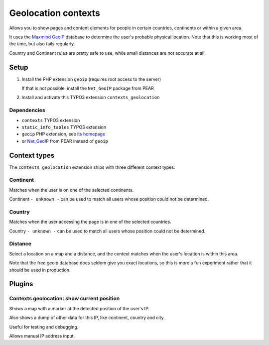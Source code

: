 ********************
Geolocation contexts
********************
Allows you to show pages and content elements for people in certain
countries, continents or within a given area.

It uses the `Maxmind GeoIP`__ database to determine the user's probable
physical location.
Note that this is working most of the time, but also fails regularly.

Country and Continent rules are pretty safe to use, while small distances
are not accurate at all.

__ http://www.maxmind.com/en/geolocation_landing


=====
Setup
=====
#. Install the PHP extension ``geoip`` (requires root access to the server)

   If that is not possible, install the ``Net_GeoIP`` package from PEAR
#. Install and activate this TYPO3 extension ``contexts_geolocation``


Dependencies
============
- ``contexts`` TYPO3 extension
- ``static_info_tables`` TYPO3 extension
- ``geoip`` PHP extension, see `its homepage`__
- or `Net_GeoIP`__ from PEAR instead of ``geoip``

__ http://pecl.php.net/package/geoip
__ http://pear.php.net/package/Net_GeoIP


=============
Context types
=============
The ``contexts_geolocation`` extension ships with three different
context types:

Continent
=========
Matches when the user is on one of the selected continents.

Continent ``- unknown -`` can be used to match all users whose position
could not be determined.

Country
=======
Matches when the user accessing the page is in one of the selected countries.

Country ``- unknown -`` can be used to match all users whose position
could not be determined.

Distance
========
Select a location on a map and a distance, and the context matches when
the user's location is within this area.

Note that the free geoip database does seldom give you exact locations,
so this is more a fun experiment rather that it should be used in production.

.. image:: doc/cfg-distance.png


=======
Plugins
=======

Contexts geolocation: show current position
===========================================
Shows a map with a marker at the detected position of the user's IP.

Also shows a dump of other data for this IP, like continent, country and city.

Useful for testing and debugging.

Allows manual IP address input.
